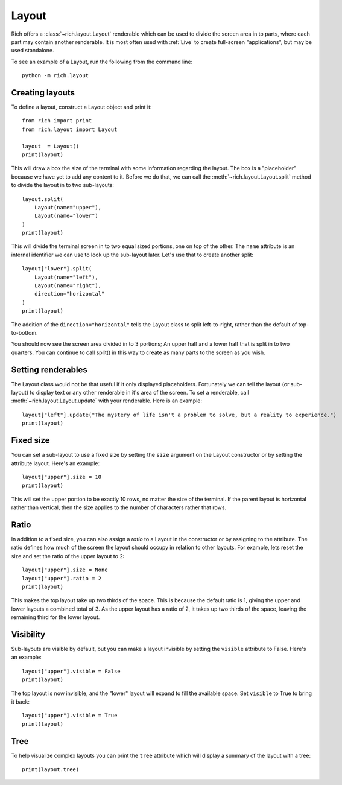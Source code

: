Layout
======

Rich offers a :class:`~rich.layout.Layout` renderable which can be used to divide the screen area in to parts, where each part may contain another renderable. It is most often used with :ref:`Live` to create full-screen "applications", but may be used standalone.

To see an example of a Layout, run the following from the command line::

    python -m rich.layout

Creating layouts
----------------

To define a layout, construct a Layout object and print it::

    from rich import print
    from rich.layout import Layout

    layout  = Layout()
    print(layout)

This will draw a box the size of the terminal with some information regarding the layout. The box is a "placeholder" because we have yet to add any content to it. Before we do that, we can call the :meth:`~rich.layout.Layout.split` method to divide the layout in to two sub-layouts::

    layout.split(
        Layout(name="upper"),
        Layout(name="lower")
    )    
    print(layout)

This will divide the terminal screen in to two equal sized portions, one on top of the other. The ``name`` attribute is an internal identifier we can use to look up the sub-layout later. Let's use that to create another split::

    layout["lower"].split(
        Layout(name="left"),
        Layout(name="right"),
        direction="horizontal"
    )    
    print(layout)

The addition of the ``direction="horizontal"`` tells the Layout class to split left-to-right, rather than the default of top-to-bottom.

You should now see the screen area divided in to 3 portions; An upper half and a lower half that is split in to two quarters. You can continue to call split() in this way to create as many parts to the screen as you wish.

Setting renderables
-------------------

The Layout class would not be that useful if it only displayed placeholders. Fortunately we can tell the layout (or sub-layout) to display text or any other renderable in it's area of the screen. To set a renderable, call :meth:`~rich.layout.Layout.update` with your renderable. Here is an example::

    layout["left"].update("The mystery of life isn't a problem to solve, but a reality to experience.")
    print(layout)

Fixed size
----------

You can set a sub-layout to use a fixed size by setting the ``size`` argument on the Layout constructor or by setting the attribute layout. Here's an example::

    layout["upper"].size = 10
    print(layout)

This will set the upper portion to be exactly 10 rows, no matter the size of the terminal. If the parent layout is horizontal rather than vertical, then the size applies to the number of characters rather that rows.

Ratio
-----

In addition to a fixed size, you can also assign a *ratio* to a Layout in the constructor or by assigning to the attribute. The ratio defines how much of the screen the layout should occupy in relation to other layouts. For example, lets reset the size and set the ratio of the upper layout to 2::

    layout["upper"].size = None
    layout["upper"].ratio = 2
    print(layout)

This makes the top layout take up two thirds of the space. This is because the default ratio is 1, giving the upper and lower layouts a combined total of 3. As the upper layout has a ratio of 2, it takes up two thirds of the space, leaving the remaining third for the lower layout.

Visibility
----------

Sub-layouts are visible by default, but you can make a layout invisible by setting the ``visible`` attribute to False. Here's an example::

    layout["upper"].visible = False
    print(layout)

The top layout is now invisible, and the "lower" layout will expand to fill the available space. Set ``visible`` to True to bring it back::

    layout["upper"].visible = True
    print(layout)

Tree
----

To help visualize complex layouts you can print the ``tree`` attribute which will display a summary of the layout with a tree::

    print(layout.tree)

